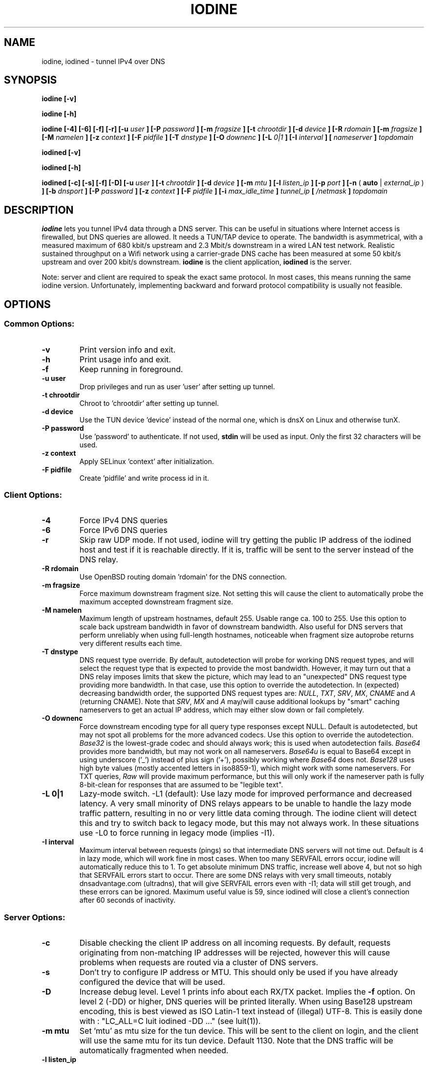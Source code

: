 .\" groff -man -Tascii iodine.8
.TH IODINE 8 "APR 2012" "User Manuals"
.SH NAME
iodine, iodined \- tunnel IPv4 over DNS
.SH SYNOPSIS
.B iodine [-v]

.B iodine [-h]

.B iodine [-4] [-6] [-f] [-r] [-u
.I user
.B ] [-P
.I password
.B ] [-m
.I fragsize
.B ] [-t
.I chrootdir
.B ] [-d
.I device
.B ] [-R
.I rdomain
.B ] [-m
.I fragsize
.B ] [-M
.I namelen
.B ] [-z
.I context
.B ] [-F
.I pidfile
.B ] [-T
.I dnstype
.B ] [-O
.I downenc
.B ] [-L
.I 0|1
.B ] [-I
.I interval
.B ]
.B [
.I nameserver
.B ]
.I topdomain

.B iodined [-v]

.B iodined [-h]

.B iodined [-c] [-s] [-f] [-D] [-u
.I user
.B ] [-t
.I chrootdir
.B ] [-d
.I device
.B ] [-m
.I mtu
.B ] [-l
.I listen_ip
.B ] [-p
.I port
.B ] [-n
(
.B auto
|
.I external_ip
)
.B ] [-b
.I dnsport
.B ] [-P
.I password
.B ] [-z
.I context
.B ] [-F
.I pidfile
.B ] [-i
.I max_idle_time
.B ]
.I tunnel_ip
.B [
.I /netmask
.B ]
.I topdomain
.SH DESCRIPTION
.B iodine
lets you tunnel IPv4 data through a DNS 
server. This can be useful in situations where Internet access is firewalled,
but DNS queries are allowed. It needs a TUN/TAP device to operate. The 
bandwidth is asymmetrical,
with a measured maximum of 680 kbit/s upstream and 2.3 Mbit/s
downstream in a wired LAN test network.
Realistic sustained throughput on a Wifi network using a carrier-grade
DNS cache has been measured at some 50 kbit/s upstream and over 200 kbit/s
downstream.
.B iodine
is the client application,
.B iodined
is the server.

Note: server and client are required to speak the exact same protocol. In most
cases, this means running the same iodine version. Unfortunately, implementing
backward and forward protocol compatibility is usually not feasible.
.SH OPTIONS
.SS Common Options:
.TP
.B -v
Print version info and exit.
.TP
.B -h
Print usage info and exit.
.TP
.B -f
Keep running in foreground.
.TP
.B -u user
Drop privileges and run as user 'user' after setting up tunnel.
.TP
.B -t chrootdir
Chroot to 'chrootdir' after setting up tunnel.
.TP
.B -d device
Use the TUN device 'device' instead of the normal one, which is dnsX on Linux
and otherwise tunX.
.TP
.B -P password
Use 'password' to authenticate. If not used, 
.B stdin
will be used as input. Only the first 32 characters will be used.
.TP
.B -z context
Apply SELinux 'context' after initialization.
.TP
.B -F pidfile
Create 'pidfile' and write process id in it.
.SS Client Options:
.TP
.B -4
Force IPv4 DNS queries
.TP
.B -6
Force IPv6 DNS queries
.TP
.B -r
Skip raw UDP mode. If not used, iodine will try getting the public IP address
of the iodined host and test if it is reachable directly. If it is, traffic
will be sent to the server instead of the DNS relay.
.TP
.B -R rdomain
Use OpenBSD routing domain 'rdomain' for the DNS connection.
.TP
.B -m fragsize
Force maximum downstream fragment size. Not setting this will cause the
client to automatically probe the maximum accepted downstream fragment size.
.TP
.B -M namelen
Maximum length of upstream hostnames, default 255.
Usable range ca. 100 to 255.
Use this option to scale back upstream bandwidth in favor of downstream
bandwidth.
Also useful for DNS servers that perform unreliably when using full-length
hostnames, noticeable when fragment size autoprobe returns very
different results each time.
.TP
.B -T dnstype
DNS request type override.
By default, autodetection will probe for working DNS request types, and
will select the request type that is expected to provide the most bandwidth.
However, it may turn out that a DNS relay imposes limits that skew the
picture, which may lead to an "unexpected" DNS request type providing
more bandwidth.
In that case, use this option to override the autodetection.
In (expected) decreasing bandwidth order, the supported DNS request types are:
.IR NULL ,
.IR TXT ,
.IR SRV ,
.IR MX ,
.I CNAME
and
.I A
(returning CNAME).
Note that
.IR SRV ,
.I MX
and
.I A
may/will cause additional lookups by "smart" caching
nameservers to get an actual IP address, which may either slow down or fail
completely.
.TP
.B -O downenc
Force downstream encoding type for all query type responses except NULL.
Default is autodetected, but may not spot all problems for the more advanced
codecs.
Use this option to override the autodetection.
.I Base32
is the lowest-grade codec and should always work; this is used when
autodetection fails.
.I Base64
provides more bandwidth, but may not work on all nameservers.
.I Base64u
is equal to Base64 except in using underscore ('_')
instead of plus sign ('+'), possibly working where
.I Base64
does not.
.I Base128
uses high byte values (mostly accented letters in iso8859-1),
which might work with some nameservers.
For TXT queries,
.I Raw
will provide maximum performance, but this will only work if the nameserver
path is fully 8-bit-clean for responses that are assumed to be "legible text".
.TP
.B -L 0|1
Lazy-mode switch.
\-L1 (default): Use lazy mode for improved performance and decreased latency.
A very small minority of DNS relays appears to be unable to handle the
lazy mode traffic pattern, resulting in no or very little data coming through.
The iodine client will detect this and try to switch back to legacy mode,
but this may not always work.
In these situations use \-L0 to force running in legacy mode
(implies \-I1).
.TP
.B -I interval
Maximum interval between requests (pings) so that intermediate DNS
servers will not time out. Default is 4 in lazy mode, which will work
fine in most cases. When too many SERVFAIL errors occur, iodine
will automatically reduce this to 1.
To get absolute minimum DNS traffic,
increase well above 4, but not so high that SERVFAIL errors start to occur.
There are some DNS relays with very small timeouts,
notably dnsadvantage.com (ultradns), that will give
SERVFAIL errors even with \-I1; data will still get trough,
and these errors can be ignored.
Maximum useful value is 59, since iodined will close a client's
connection after 60 seconds of inactivity.
.SS Server Options:
.TP
.B -c
Disable checking the client IP address on all incoming requests.
By default, requests originating from non-matching IP addresses will be
rejected, however this will cause problems when requests are routed
via a cluster of DNS servers.
.TP
.B -s
Don't try to configure IP address or MTU. 
This should only be used if you have already configured the device that will be
used.
.TP
.B -D
Increase debug level. Level 1 prints info about each RX/TX packet.
Implies the
.B -f
option.
On level 2 (\-DD) or higher, DNS queries will be printed literally.
When using Base128 upstream encoding, this is best viewed as
ISO Latin-1 text instead of (illegal) UTF-8.
This is easily done with : "LC_ALL=C luit iodined \-DD ..."
(see luit(1)).
.TP
.B -m mtu
Set 'mtu' as mtu size for the tun device. 
This will be sent to the client on login, and the client will use the same mtu
for its tun device.  Default 1130.  Note that the DNS traffic will be
automatically fragmented when needed.
.TP
.B -l listen_ip
Make the server listen only on 'listen_ip' for incoming requests.
By default, incoming requests are accepted from all interfaces.
.TP
.B -p port
Make the server listen on 'port' instead of 53 for traffic. 
If 'listen_ip' does not include localhost, this 'port' can be the same
as 'dnsport'.
.B Note:
You must make sure the dns requests are forwarded to this port yourself.
.TP
.B -n auto|external_ip
The IP address to return in NS responses. Default is to return the address used
as destination in the query.
If external_ip is 'auto', iodined will use externalip.net web service to
retrieve the external IP of the host and use that for NS responses.
.TP
.B -b dnsport
If this port is specified, all incoming requests not inside the tunnel domain
will be forwarded to this port on localhost, to be handled by a real dns.
If 'listen_ip' does not include localhost, this 'dnsport' can be the
same as 'port'.
.B Note:
The forwarding is not fully transparent, and not advised for use
in production environments.
.TP
.B -i max_idle_time
Make the server stop itself after max_idle_time seconds if no traffic have been received.
This should be combined with systemd or upstart on demand activation for being effective.
.SS Client Arguments:
.TP
.B nameserver
The nameserver to use to relay the dns traffic. This can be any relaying
nameserver or the server running iodined if reachable. This field can be
given as an IPv4/IPv6 address or as a hostname. This argument is optional,
and if not specified a nameserver will be read from the
.I /etc/resolv.conf
file.
.TP
.B topdomain
The dns traffic will be sent as queries for subdomains under
\'topdomain'. This is normally a subdomain to a domain you own. Use a short
domain name to get better throughput. If 
.B nameserver
is the iodined server, then the topdomain can be chosen freely. This argument
must be the same on both the client and the server.
.SS Server Arguments:
.TP
.B tunnel_ip[/netmask]
This is the server's ip address on the tun interface. The client will be
given the next ip number in the range. It is recommended to use the 
10.0.0.0 or 172.16.0.0 ranges. The default netmask is /27, can be overridden
by specifying it here. Using a smaller network will limit the number of
concurrent users.
.TP
.B topdomain
The dns traffic is expected to arrive as queries for
subdomains under 'topdomain'. This is normally a subdomain to a domain you 
own. Use a short domain name to get better throughput. This argument must be 
the same on both the client and the server. Queries for domains other
than 'topdomain' will be forwarded when the \-b option is given, otherwise
they will be dropped.
.SH EXAMPLES
See the README file for both a quick test scenario, and a detailed description
of real-world deployment.
.SH SECURITY
Login is a relatively secure challenge-response MD5 hash, with the
password never passing the wire.
However, all other data is
.B NOT
encrypted in any way. The DNS traffic is also vulnerable to replay,
injection and man-in-the-middle attacks, especially when iodined is used
with the \-c option. Use of ssh or vpn tunneling is strongly recommended.
On both server and client, use
.IR iptables ,
.I pf
or other firewalls to block all traffic coming in from the tun interfaces,
except to the used ssh or vpn ports.
.SH ENVIRONMENT
.SS IODINE_PASS
If the environment variable
.B IODINE_PASS
is set, iodine will use the value it is set to as password instead of asking
for one. The 
.B -P
option still has precedence.
.SS IODINED_PASS
If the environment variable
.B IODINED_PASS
is set, iodined will use the value it is set to as password instead of asking
for one. The
.B -P
option still has precedence.
.SH SEE ALSO
The README file in the source distribution contains some more elaborate
information.
.SH BUGS
File bugs at http://dev.kryo.se/iodine/
.SH AUTHORS
Erik Ekman <yarrick@kryo.se> and Bjorn Andersson <flex@kryo.se>. Major
contributions by Anne Bezemer.
